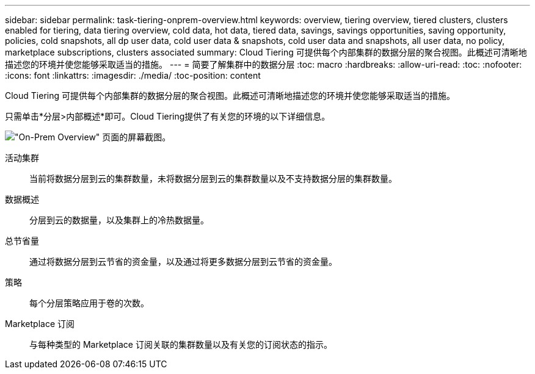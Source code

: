 ---
sidebar: sidebar 
permalink: task-tiering-onprem-overview.html 
keywords: overview, tiering overview, tiered clusters, clusters enabled for tiering, data tiering overview, cold data, hot data, tiered data, savings, savings opportunities, saving opportunity, policies, cold snapshots, all dp user data, cold user data & snapshots, cold user data and snapshots, all user data, no policy, marketplace subscriptions, clusters associated 
summary: Cloud Tiering 可提供每个内部集群的数据分层的聚合视图。此概述可清晰地描述您的环境并使您能够采取适当的措施。 
---
= 简要了解集群中的数据分层
:toc: macro
:hardbreaks:
:allow-uri-read: 
:toc: 
:nofooter: 
:icons: font
:linkattrs: 
:imagesdir: ./media/
:toc-position: content


[role="lead"]
Cloud Tiering 可提供每个内部集群的数据分层的聚合视图。此概述可清晰地描述您的环境并使您能够采取适当的措施。

只需单击*分层>内部概述*即可。Cloud Tiering提供了有关您的环境的以下详细信息。

image:screenshot_tiering_onprem_overview.gif["\"On-Prem Overview\" 页面的屏幕截图。"]

活动集群:: 当前将数据分层到云的集群数量，未将数据分层到云的集群数量以及不支持数据分层的集群数量。
数据概述:: 分层到云的数据量，以及集群上的冷热数据量。
总节省量:: 通过将数据分层到云节省的资金量，以及通过将更多数据分层到云节省的资金量。
策略:: 每个分层策略应用于卷的次数。
Marketplace 订阅:: 与每种类型的 Marketplace 订阅关联的集群数量以及有关您的订阅状态的指示。

